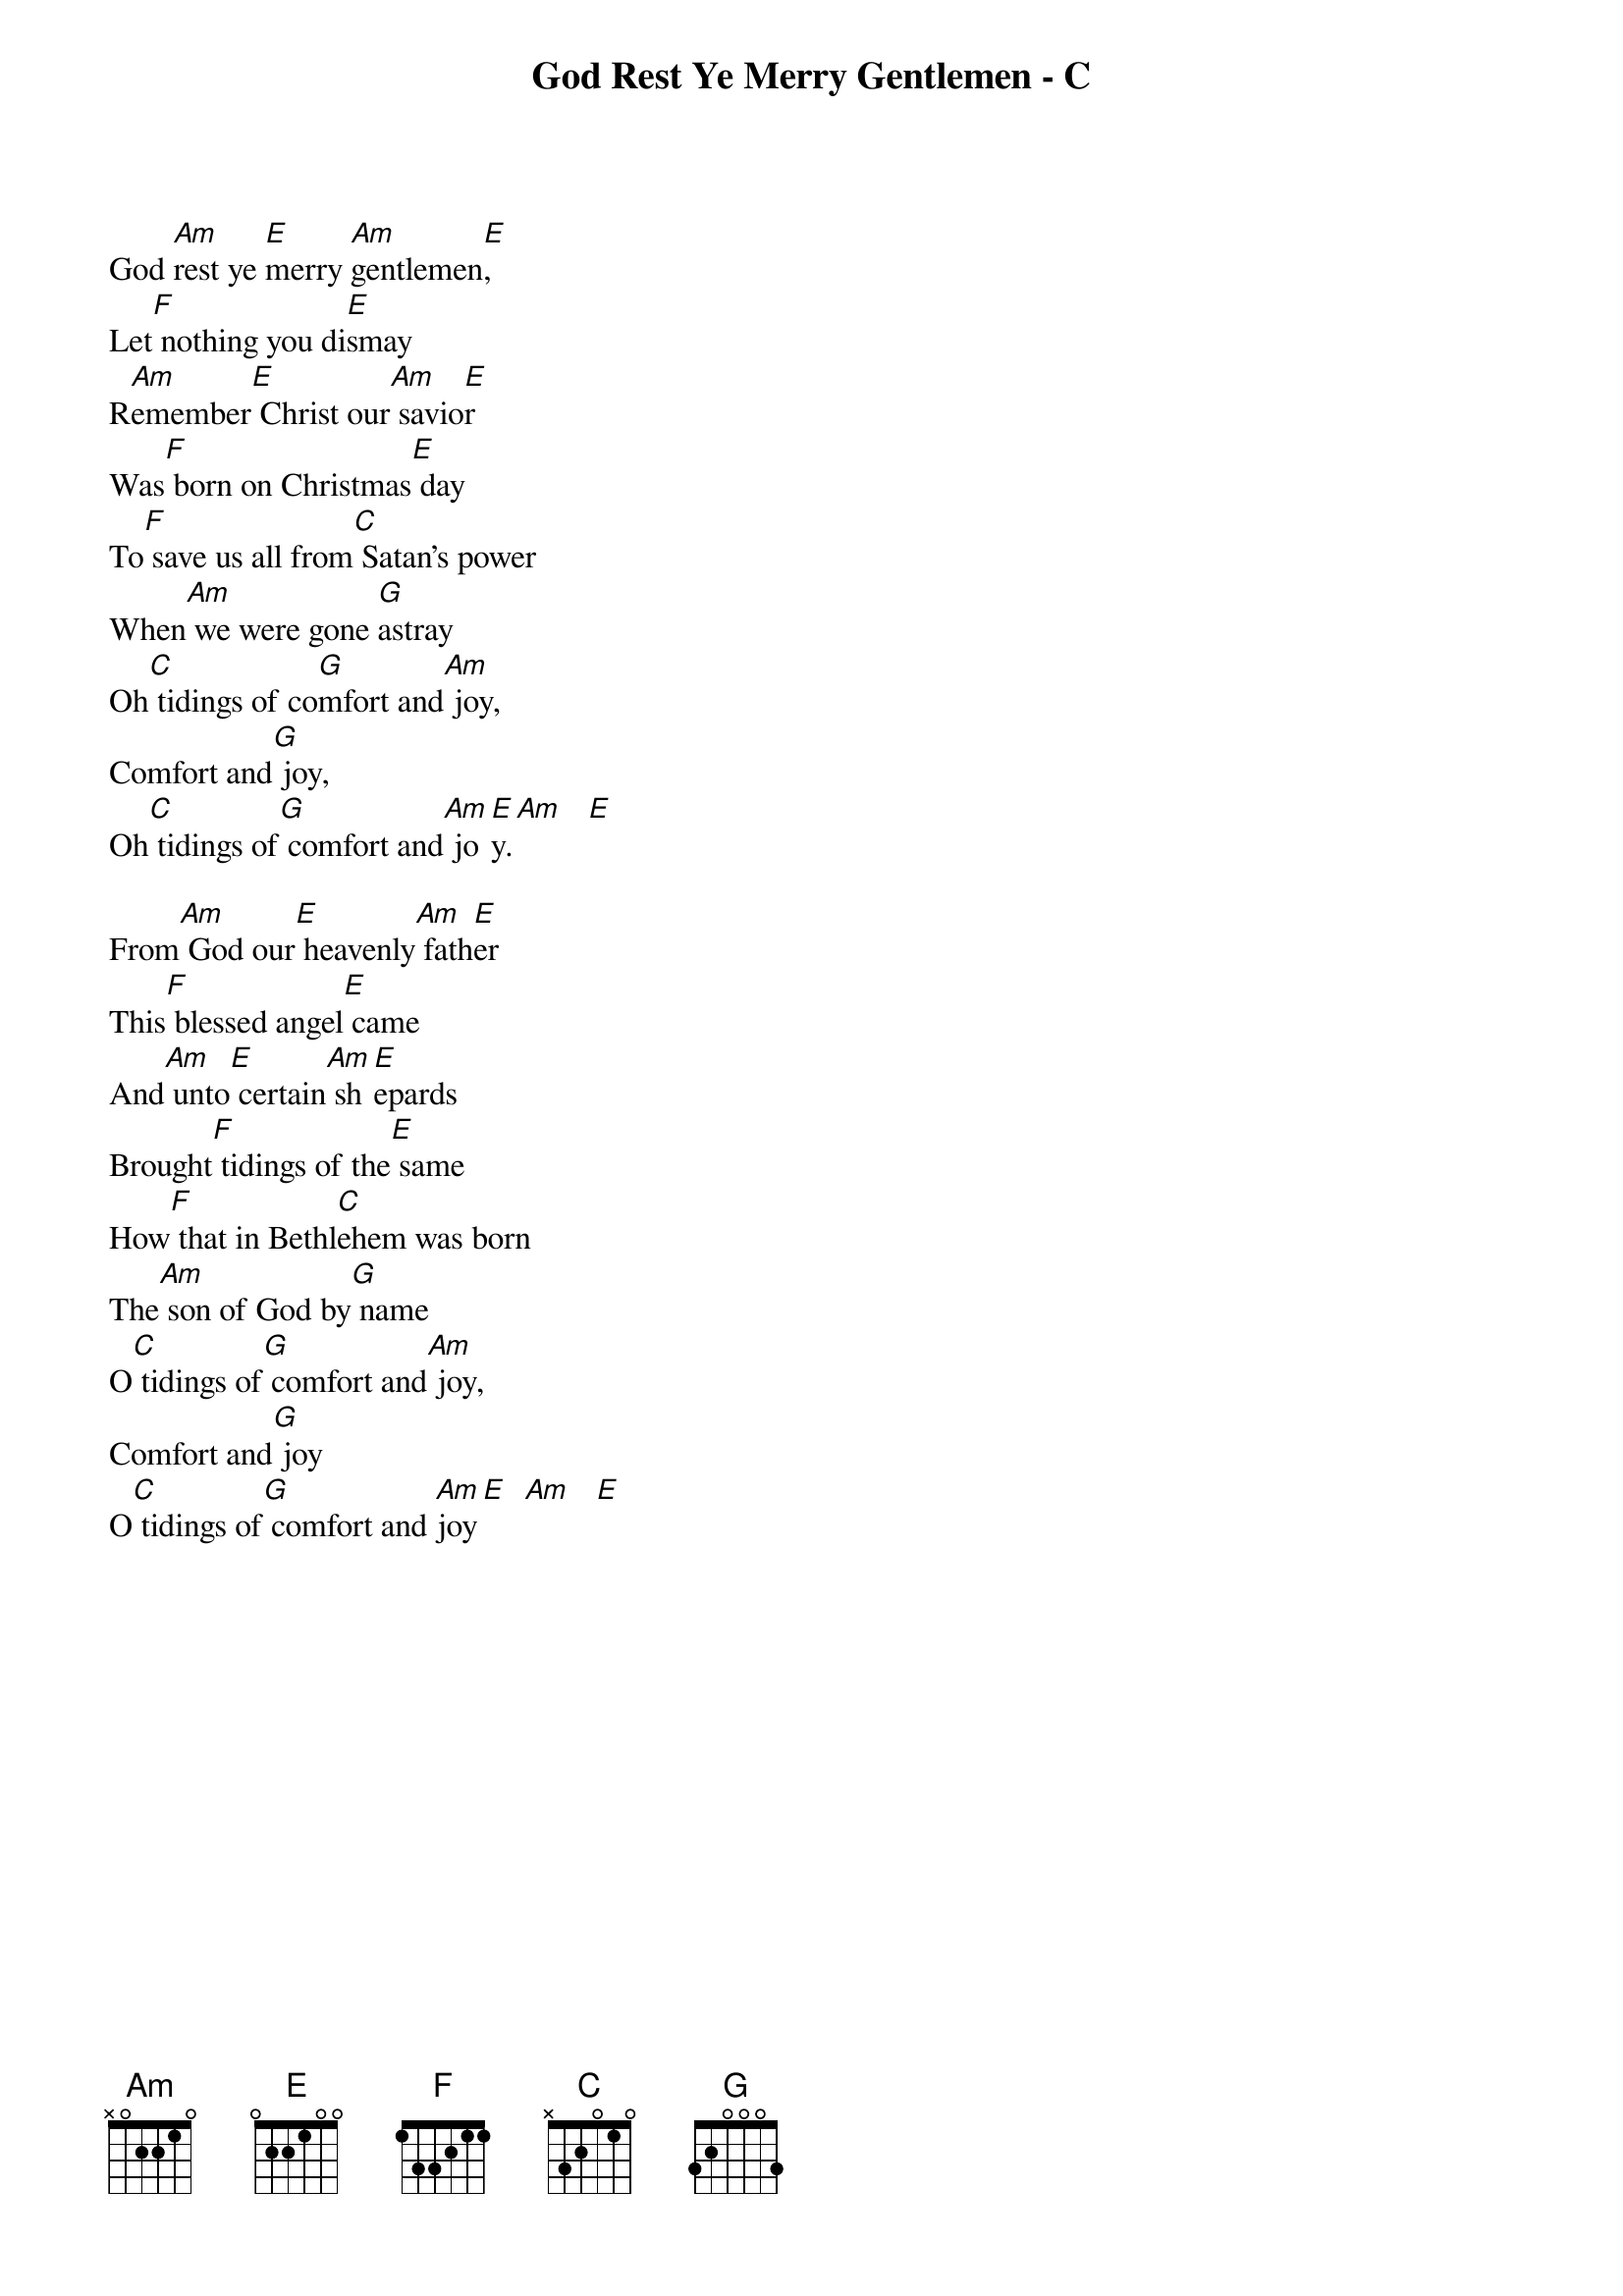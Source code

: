 {title:God Rest Ye Merry Gentlemen - C}
{key:C}


God [Am]rest ye [E]merry [Am]gentlemen[E],
Let[F] nothing you di[E]smay
R[Am]emember[E] Christ our[Am] savio[E]r
Was[F] born on Christmas[E] day
To[F] save us all from[C] Satan's power
When[Am] we were gone [G]astray
Oh[C] tidings of co[G]mfort and[Am] joy,
Comfort and[G] joy,
Oh[C] tidings of[G] comfort and[Am] jo[E]y.[Am]   [E]

From[Am] God our[E] heavenly[Am] fath[E]er
This[F] blessed angel[E] came
And[Am] unto[E] certain[Am] sh[E]epards
Brought[F] tidings of the[E] same
How[F] that in Bethl[C]ehem was born
The[Am] son of God by[G] name
O[C] tidings of[G] comfort and[Am] joy,
Comfort and[G] joy
O[C] tidings of[G] comfort and [Am]joy[E]  [Am]   [E]
